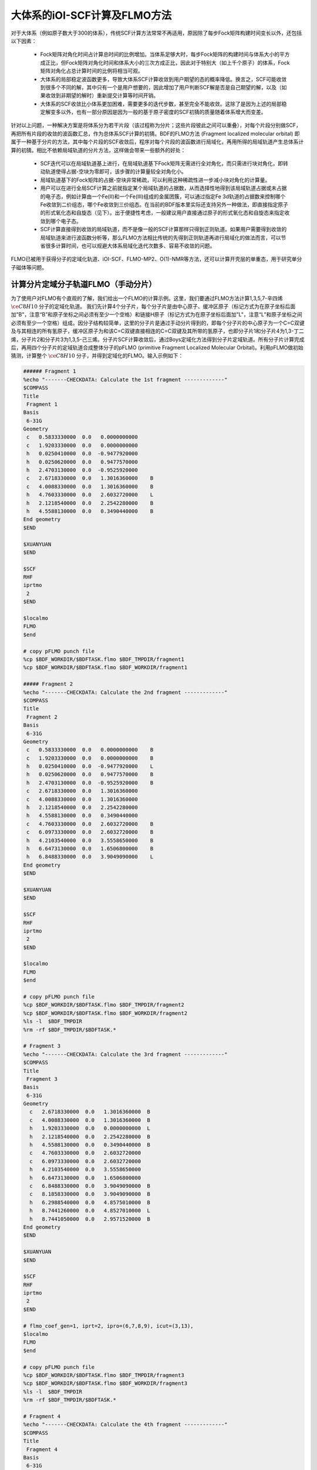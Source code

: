 大体系的iOI-SCF计算及FLMO方法
========================================

对于大体系（例如原子数大于300的体系），传统SCF计算方法常常不再适用，原因除了每步Fock矩阵构建时间变长以外，还包括以下因素：

 * Fock矩阵对角化时间占计算总时间的比例增加。当体系足够大时，每步Fock矩阵的构建时间与体系大小的平方成正比，但Fock矩阵对角化时间和体系大小的三次方成正比，因此对于特别大（如上千个原子）的体系，Fock矩阵对角化占总计算时间的比例将相当可观。
 * 大体系的局部稳定波函数更多，导致大体系SCF计算收敛到用户期望的态的概率降低。换言之，SCF可能收敛到很多个不同的解，其中只有一个是用户想要的，因此增加了用户判断SCF解是否是自己期望的解，以及（如果收敛到非期望的解时）重新提交计算等时间开销。
 * 大体系的SCF收敛比小体系更加困难，需要更多的迭代步数，甚至完全不能收敛。这除了是因为上述的局部稳定解变多以外，也有一部分原因是因为一般的基于原子密度的SCF初猜的质量随着体系增大而变差。
 
针对以上问题，一种解决方案是将体系分为若干片段（该过程称为分片；这些片段彼此之间可以重叠），对每个片段分别做SCF，再把所有片段的收敛的波函数汇总，作为总体系SCF计算的初猜。BDF的FLMO方法 (Fragment localized molecular orbital) 即属于一种基于分片的方法，其中每个片段的SCF收敛后，程序对每个片段的波函数进行局域化，再用所得的局域轨道产生总体系计算的初猜。相比不依赖局域轨道的分片方法，这样做会带来一些额外的好处：

 * SCF迭代可以在局域轨道基上进行，在局域轨道基下Fock矩阵无需进行全对角化，而只需进行块对角化，即转动轨道使得占据-空块为零即可，该步骤的计算量较全对角化小。
 * 局域轨道基下的Fock矩阵的占据-空块非常稀疏，可以利用这种稀疏性进一步减小块对角化的计算量。
 * 用户可以在进行全局SCF计算之前就指定某个局域轨道的占据数，从而选择性地得到该局域轨道占据或未占据的电子态，例如计算由一个Fe(II)和一个Fe(III)组成的金属团簇，可以通过指定Fe 3d轨道的占据数来控制哪个Fe收敛到二价组态，哪个Fe收敛到三价组态。在当前的BDF版本里实际还支持另外一种做法，即直接指定原子的形式氧化态和自旋态（见下）。出于便捷性考虑，一般建议用户直接通过原子的形式氧化态和自旋态来指定收敛到哪个电子态。
 * SCF计算直接得到收敛的局域轨道，而不是像一般的SCF计算那样只得到正则轨道。如果用户需要得到收敛的局域轨道来进行波函数分析等，那么FLMO方法相比传统的先得到正则轨道再进行局域化的做法而言，可以节省很多计算时间，也可以规避大体系局域化迭代次数多、容易不收敛的问题。

FLMO已被用于获得分子的定域化轨道、iOI-SCF、FLMO-MP2、O(1)-NMR等方法，还可以计算开壳层的单重态，用于研究单分子磁体等问题。

计算分片定域分子轨道FLMO（手动分片）
--------------------------------------------

为了使用户对FLMO有个直观的了解，我们给出一个FLMO的计算示例。这里，我们要通过FLMO方法计算1,3,5,7-辛四烯 :math:`\ce{C8H10}` 分子的定域化轨道。
我们先计算4个分子片，每个分子片是由中心原子、缓冲区原子（标记方式为在原子坐标后面加"B"，注意“B”和原子坐标之间必须有至少一个空格）和链接H原子（标记方式为在原子坐标后面加"L"，注意“L”和原子坐标之间必须有至少一个空格）组成。因分子结构较简单，这里的分子片是通过手动分片得到的，即每个分子片的中心原子为一个C=C双键及与其相连的所有氢原子，缓冲区原子为和该C=C双键直接相连的C=C双键及其所带的氢原子，也即分子片1和分子片4为1,3-丁二烯，分子片2和分子片3为1,3,5-己三烯。分子片SCF计算收敛后，通过Boys定域化方法得到分子片定域轨道。所有分子片计算完成后，再用四个分子片的定域轨道合成整体分子的pFLMO (primitive Fragment Localized Molecular Orbital)。利用pFLMO做初始猜测，计算整个 :math:`\ce{C8H10}` 分子，并得到定域化的FLMO。输入示例如下：

.. code-block:: bdf

  ###### Fragment 1
  %echo "-------CHECKDATA: Calculate the 1st fragment -------------"
  $COMPASS 
  Title
   Fragment 1
  Basis
   6-31G
  Geometry
   c   0.5833330000  0.0   0.0000000000   
   c   1.9203330000  0.0   0.0000000000   
   h   0.0250410000  0.0  -0.9477920000   
   h   0.0250620000  0.0   0.9477570000   
   h   2.4703130000  0.0  -0.9525920000   
   c   2.6718330000  0.0   1.3016360000    B
   c   4.0088330000  0.0   1.3016360000    B
   h   4.7603330000  0.0   2.6032720000    L
   h   2.1218540000  0.0   2.2542280000    B 
   h   4.5588130000  0.0   0.3490440000    B
  End geometry
  $END
  
  $XUANYUAN
  $END
  
  $SCF
  RHF
  iprtmo
   2
  $END
  
  $localmo
  FLMO
  $end
  
  # copy pFLMO punch file
  %cp $BDF_WORKDIR/$BDFTASK.flmo $BDF_TMPDIR/fragment1
  %cp $BDF_WORKDIR/$BDFTASK.flmo $BDF_WORKDIR/fragment1
  
  ##### Fragment 2
  %echo "-------CHECKDATA: Calculate the 2nd fragment -------------"
  $COMPASS 
  Title
   Fragment 2
  Basis
   6-31G
  Geometry
   c   0.5833330000  0.0   0.0000000000    B
   c   1.9203330000  0.0   0.0000000000    B
   h   0.0250410000  0.0  -0.9477920000    L
   h   0.0250620000  0.0   0.9477570000    B
   h   2.4703130000  0.0  -0.9525920000    B
   c   2.6718330000  0.0   1.3016360000     
   c   4.0088330000  0.0   1.3016360000
   h   2.1218540000  0.0   2.2542280000
   h   4.5588130000  0.0   0.3490440000
   c   4.7603330000  0.0   2.6032720000    B
   c   6.0973330000  0.0   2.6032720000    B
   h   4.2103540000  0.0   3.5558650000    B
   h   6.6473130000  0.0   1.6506800000    B
   h   6.8488330000  0.0   3.9049090000    L
  End geometry
  $END
  
  $XUANYUAN
  $END
  
  $SCF
  RHF
  iprtmo
   2
  $END
  
  $localmo
  FLMO
  $end
  
  # copy pFLMO punch file
  %cp $BDF_WORKDIR/$BDFTASK.flmo $BDF_TMPDIR/fragment2
  %cp $BDF_WORKDIR/$BDFTASK.flmo $BDF_WORKDIR/fragment2
  %ls -l  $BDF_TMPDIR
  %rm -rf $BDF_TMPDIR/$BDFTASK.*
  
  # Fragment 3
  %echo "-------CHECKDATA: Calculate the 3rd fragment -------------"
  $COMPASS 
  Title
   Fragment 3
  Basis
   6-31G
  Geometry
    c   2.6718330000  0.0   1.3016360000  B
    c   4.0088330000  0.0   1.3016360000  B
    h   1.9203330000  0.0   0.0000000000  L
    h   2.1218540000  0.0   2.2542280000  B
    h   4.5588130000  0.0   0.3490440000  B
    c   4.7603330000  0.0   2.6032720000  
    c   6.0973330000  0.0   2.6032720000
    h   4.2103540000  0.0   3.5558650000
    h   6.6473130000  0.0   1.6506800000
    c   6.8488330000  0.0   3.9049090000  B
    c   8.1858330000  0.0   3.9049090000  B
    h   6.2988540000  0.0   4.8575010000  B
    h   8.7441260000  0.0   4.8527010000  L
    h   8.7441050000  0.0   2.9571520000  B
  End geometry
  $END
  
  $XUANYUAN
  $END
  
  $SCF
  RHF
  iprtmo
   2
  $END
  
  # flmo_coef_gen=1, iprt=2, ipro=(6,7,8,9), icut=(3,13),
  $localmo
  FLMO
  $end
  
  # copy pFLMO punch file
  %cp $BDF_WORKDIR/$BDFTASK.flmo $BDF_TMPDIR/fragment3
  %cp $BDF_WORKDIR/$BDFTASK.flmo $BDF_WORKDIR/fragment3
  %ls -l  $BDF_TMPDIR
  %rm -rf $BDF_TMPDIR/$BDFTASK.*
  
  # Fragment 4
  %echo "-------CHECKDATA: Calculate the 4th fragment -------------"
  $COMPASS 
  Title
   Fragment 4
  Basis
   6-31G
  Geometry
    h   4.0088330000  0.0   1.3016360000  L
    c   4.7603330000  0.0   2.6032720000  B
    c   6.0973330000  0.0   2.6032720000  B
    h   4.2103540000  0.0   3.5558650000  B
    h   6.6473130000  0.0   1.6506800000  B
    c   6.8488330000  0.0   3.9049090000  
    c   8.1858330000  0.0   3.9049090000
    h   6.2988540000  0.0   4.8575010000
    h   8.7441260000  0.0   4.8527010000
    h   8.7441050000  0.0   2.9571520000
  End geometry
  $END
  
  $XUANYUAN
  $END
  
  $SCF
  RHF
  iprtmo
   2
  $END
  
  # flmo_coef_gen=1, iprt=1, ipro=(6,7,8,9,10), icut=(1) 
  $localmo
  FLMO
  $end
  
  # copy pFLMO punch file
  %cp $BDF_WORKDIR/$BDFTASK.flmo $BDF_TMPDIR/fragment4
  %cp $BDF_WORKDIR/$BDFTASK.flmo $BDF_WORKDIR/fragment4
  %ls -l  $BDF_TMPDIR
  %rm -rf $BDF_TMPDIR/$BDFTASK.*
  
  # Whole Molecule calculation
  %echo "--------CHECKDATA: From fragment to molecular SCF calculation---------------"
  $COMPASS 
  Title
   Whole Molecule calculation
  Basis
   6-31G
  Geometry
    c   0.5833330000  0.0   0.0000000000
    c   1.9203330000  0.0   0.0000000000
    h   0.0250410000  0.0  -0.9477920000
    h   0.0250620000  0.0   0.9477570000
    h   2.4703130000  0.0  -0.9525920000
    c   2.6718330000  0.0   1.3016360000
    c   4.0088330000  0.0   1.3016360000
    h   2.1218540000  0.0   2.2542280000
    h   4.5588130000  0.0   0.3490440000
    c   4.7603330000  0.0   2.6032720000
    c   6.0973330000  0.0   2.6032720000
    h   4.2103540000  0.0   3.5558650000
    h   6.6473130000  0.0   1.6506800000
    c   6.8488330000  0.0   3.9049090000
    c   8.1858330000  0.0   3.9049090000
    h   6.2988540000  0.0   4.8575010000
    h   8.7441260000  0.0   4.8527010000
    h   8.7441050000  0.0   2.9571520000
  End geometry
  Nfragment
   4
  Group
   C(1)
  $END
  
  $XUANYUAN
  $END
  
  $SCF
  RHF
  FLMO
  iprtmo
   2
  sylv
  threshconv
   1.d-8 1.d-6
  $END
  
  &DATABASE
  fragment 1  9        # Fragment 1 with 9 atoms
   1 2 3 4 5 6 7 8 9   # atom number in the whole molecule
  fragment 2 12
   1 2 4 5 6 7 8 9 10 11 12 13
  fragment 3 12
   6 7 8 9 10 11 12 13 14 15 16 18 
  fragment 4 9
   10 11 12 13 14 15 16 17 18 
  &END

在输入中，我们给出了注释。每个分子片的计算由 ``compass``、 ``xuanyuan`` 、 ``scf`` 及 ``localmo`` 四个模块构成。分别做预处理、积分计算、SCF计算和分子轨道定域化四个步骤，并通过在localmo模块后插入Shell命令
``cp $BDF_WORKDIR/$BDFTASK.flmo $BDF_TMPDIR/fragment*``
将存储定域轨道的文件 **$BDFTASK.flmo** 拷贝到 **$BDF_TMPDIR** 所在的目录备用。4个分子片段算完后是整体分子的计算，输入从
``# Whole Molecule calculation``
开始。在 ``compass`` 中，有关键词 ``Nfragment 4`` ，提示要读入4个分子片，分子片信息在 ``&DATABASE`` 域中定义。

整体分子的SCF计算，首先会读入4个分子片的定域轨道，构建pFLMO，并给出轨道伸展系数 Mos (molecular orbital spread，某个定域轨道的Mos越大代表该定域轨道越离域，反之则代表该定域轨道越局域)，如下：

.. code-block:: bdf

   Reading fragment information and mapping orbitals ... 

   Survived FLMO dims of frag( 11):       8      17       0      46       9
   Survived FLMO dims of frag( 15):       8      16       0      66      12
   Survived FLMO dims of frag( 15):       8      16       0      66      12
   Survived FLMO dims of frag( 11):       8      17       0      46       9
   Input Nr. of FLMOs (total, occ., soc., vir.) :   98   32   0   66
    nmo != nbas 
                     98                   92
    Local Occupied Orbitals Mos and Moc 
   Max_Mos:    1.89136758 Min_Mos:    0.31699600 Aver_Mos:    1.32004368
    Local Virtual Orbitals Mos and Moc 
   Max_Mos:    2.46745638 Min_Mos:    1.46248295 Aver_Mos:    2.14404812
   The prepared  Nr. of pFLMOs (total, occ., vir.) :   98   32   0   66
  
   Input Nr. of FLMOs (total, double-occ., single-occ, vir.) :   98   32   0   66
   No. double-occ orbitals:        29
   No. single-occ orbitals:         0
   No. virtual    orbitals:        63
  
  iden=     1    29    63    32    66
   Transfer dipole integral into Ao basis ...
  
   Transfer quadrupole integral into Ao basis ...
  
    Eliminate the occupied linear-dependent orbitals !
   Max_Mos:    1.89136758 Min_Mos:    0.31699600 Aver_Mos:    1.32004368
        3 linear dependent orbitals removed by preliminary scan
   Initial MO/AO dimension are :      29     92
    Finally                    29  orbitals left. Number of cutted MO    0
   Max_Mos:    1.89136758 Min_Mos:    0.31699600 Aver_Mos:    1.29690971
   Perform Lowdin orthonormalization to occ pFLMOs
   Project pFLMO occupied components out of virtual FLMOs
   Max_Mos:    2.46467150 Min_Mos:    1.46222542 Aver_Mos:    2.14111949
        3 linear dependent orbitals removed by preliminary scan
   Initial NO, NV, AO dimension are :     29     63     92
    Finally                    92  orbitals left. Number of cutted MO    0
   Max_Mos:    2.46467150 Min_Mos:    1.46222542 Aver_Mos:    2.15946681
   Perform Lowdin orthonormalization to virtual pFLMOs                  63
    Local Occupied Orbitals Mos and Moc 
   Max_Mos:    1.88724854 Min_Mos:    0.31689707 Aver_Mos:    1.29604628
    Local Virtual Orbitals Mos and Moc 
   Max_Mos:    2.53231018 Min_Mos:    1.46240853 Aver_Mos:    2.16493518
   Prepare FLMO time :       0.03 S      0.02 S       0.05 S
   Finish FLMO-SCF initial ...

可以看出，整体分子的pFLMO最大 Mos都小于2.6，不论占据或是虚轨道，pFLMO都是定域的。利用pFLMO做整体分子的初始猜测，进入SCF迭代，利用分块对角化方法保持对轨道的最小扰动，输出如下：

.. code-block:: bdf

   Check initial pFLMO orbital MOS
    Local Occupied Orbitals Mos and Moc 
   Max_Mos:    1.88724854 Min_Mos:    0.31689707 Aver_Mos:    1.29604628
    Local Virtual Orbitals Mos and Moc 
   Max_Mos:    2.53231018 Min_Mos:    1.46240853 Aver_Mos:    2.16493518
    DNR !! 
   Final iter :   79 Norm of Febru  0.86590E-06
   X --> U time:       0.000      0.000      0.000
   block diag       0.017      0.000      0.017
    block norm :    2.3273112079137773E-004

    1    0   0.000 -308.562949067 397.366768902  0.002100841  0.027228292  0.0000   0.53
    DNR !! 
   Final iter :   57 Norm of Febru  0.48415E-06
   X --> U time:       0.000      0.000      0.017
   block diag       0.000      0.000      0.017
    block norm :    1.3067586006786384E-004

    2    1   0.000 -308.571009930  -0.008060863  0.000263807  0.003230630  0.0000   0.52
    DNR !! 
   Final iter :   43 Norm of Febru  0.64098E-06
   X --> U time:       0.000      0.000      0.000
   block diag       0.017      0.000      0.017
    block norm :    3.6831175797520882E-005

SCF收敛后，系统会再一次打印分子轨道的Mos信息，

.. code-block:: bdf

   Print pFLMO occupation for checking ...
   Occupied alpha obitals ...
    Local Occupied Orbitals Mos and Moc 
   Max_Mos:    1.91280597 Min_Mos:    0.31692300 Aver_Mos:    1.30442588
    Local Virtual Orbitals Mos and Moc 
   Max_Mos:    2.53288468 Min_Mos:    1.46274299 Aver_Mos:    2.16864691
    Write FLMO coef into scratch file ...               214296
    Reorder orbital via orbital energy ...                    1                    1

可以看出，最终FLMO的Mos与pFLMO相比变化不大，保持了很好的定域性。

以上的手动分片方法对于结构较复杂的分子来说比较繁琐，因为不仅需要手动给出每个分子片的定义，还需要在 ``&DATABASE`` 域中给出每个分子片和总体系的原子序号的对应关系。相比之下，更加方便的方法是使用以下的自动分片方法。

利用FLMO计算开壳层单重态（自动分片）
--------------------------------------------

研究单分子磁体以及某些催化体系等，常遇到所谓反铁磁耦合的态，一般由两个自旋相反的电子以开壳层的形式占据在不同的原子中心（开壳层单重态），但也可能涉及多个单电子。BDF可以结合FLMO方法计算开壳层单重态。例如，下述算例采用FLMO方法计算一个含有Cu(II)和氮氧稳定自由基的体系的自旋破缺基态：

.. code-block::

  $autofrag
  method
   flmo
  nprocs
   2  # ask for 2 parallel processes to perform FLMO calculation
  spinocc
  # Set +1 spin population on atom 9 (O), set -1 spin population on atom 16 (Cu)
   9 +1 16 -1
  # Add no buffer atoms, except for those necessary for saturating dangling bonds.
  # Minimizing the buffer radius helps keeping the spin centers localized in
  # different fragments
  radbuff
   0
  $end
  
  $compass
  Title
   antiferromagnetically coupled nitroxide-Cu complex
  Basis
   LANL2DZ
  Geometry
   C                 -0.16158257   -0.34669203    1.16605797
   C                  0.02573099   -0.67120566   -1.13886544
   H                  0.90280854   -0.26733412    1.24138440
   H                 -0.26508467   -1.69387001   -1.01851639
   C                 -0.81912799    0.50687422    2.26635740
   H                 -0.52831123    1.52953831    2.14600864
   H                 -1.88351904    0.42751668    2.19103081
   N                 -0.38402395    0.02569744    3.58546820
   O                  0.96884699    0.12656182    3.68120994
   C                 -1.01167974    0.84046608    4.63575398
   H                 -0.69497152    0.49022160    5.59592309
   H                 -0.72086191    1.86312982    4.51540490
   H                 -2.07607087    0.76110974    4.56042769
   N                 -0.40937388   -0.19002965   -2.45797639
   C                 -0.74875417    0.18529223   -3.48688305
   Cu                -1.32292113    0.82043400   -5.22772307
   F                 -1.43762557   -0.29443417   -6.57175160
   F                 -1.72615042    2.50823941   -5.45404079
   H                 -0.45239892   -1.36935628    1.28640692
   H                  1.09012199   -0.59184704   -1.06353906
   O                 -0.58484750    0.12139125   -0.11715881
  End geometry
  $end
  
  $xuanyuan
  $end
  
  $scf
  uks
  dft
   PBE0
  spinmulti
   1
  D3
  molden
  $end
  
  $localmo
  FLMO
  Pipek # Pipek-Mezey localization, recommended when pure sigma/pure pi LMOs are needed.
        # Otherwise Boys is better
  $end

FLMO计算目前不支持简洁输入。这个算例， ``autofrag`` 模块用于对分子自动分片，并产生FLMO计算的基本输入。BDF先根据 ``compass`` 模块中的分子结构与 ``autofrag`` 的参数定义信息产生分子片段，以及分子片段定域化轨道计算的输入文件。然后用分子片段的定域轨道组装整体分子的pFLMO (primitive Fragment Local Molecular Orbital) 作为全局SCF计算的初始猜测轨道，再通过全局SCF计算，在保持每一步迭代轨道都保持定域的前提下，得到整体分子的开壳层单重态。在计算中，为了输出简洁，分子片段计算输出保存为 ``${BDFTASK}.framgmentN.out`` , **N** 为片段编号，标准输出只打印整体分子计算的输出。

输出会给出分子分片的信息，

.. code-block::

 ----------- Buffered molecular fragments ----------
  BMolefrag    1:   [[1, 2, 3, 4, 5, 6, 7, 8, 9, 10, 11, 12, 13, 19, 20, 21], [], [14], [14, 15], 0.0, 1.4700001016690913]
  BMolefrag    2:   [[14, 15, 16, 17, 18], [2, 4, 20], [21], [21], 0.0, 1.4700001016690913]
 --------------------------------------------------------------------
 Automatically assigned charges and spin multiplicities of fragments:
 --------------------------------------------------------------------
    Fragment  Total No. of atoms  Charge  SpinMult  SpinAlignment
           1                  17       0         2          Alpha
           2                   9       0         2           Beta
 --------------------------------------------------------------------
   
    Generate BDF input file ....

这里可以看出，我们产生了两个分子片段，指定了分子片 **1** 由17个原子组成，自旋多重度指认为2，分子片 **2** 由9个原子组成，自旋多重度也指认为2，但自旋方向和分子片 **1** 相反，也即beta电子比alpha电子多一个，而不是alpha电子比beta电子多一个。随后会分别计算2个分子片，提示信息如下（假设环境变量 ``OMP_NUM_THREADS`` 设为4）：

.. code-block:: bdf

  Starting subsystem calculations ...
  Number of parallel processes:  2
  Number of OpenMP threads per process:  2
  Please refer to test117.fragment*.out for detailed output
  
  Total number of not yet converged subsystems:  2
  List of not yet converged subsystems:  [1, 2]
  Finished calculating subsystem   2 (  1 of   2)
  Finished calculating subsystem   1 (  2 of   2)
  
  Starting global calculation ...

这要注意计算资源的设置。总的计算资源是进程数（Number of parallel processes）与每个进程的线程数（Number of OpenMP threads per process）的乘积，其中进程数是通过 ``autofrag`` 模块的 ``nprocs`` 关键词设定的，而总的计算资源是通过环境变量 ``OMP_NUM_THREADS`` 设定的，每个进程的线程数由程序自动通过总的计算资源除以进程数来得到。

整体分子的计算输出类似普通的SCF计算，但采用了分块对角化Fock矩阵的方法以保持轨道的定域性。

.. code-block:: bdf

  Check initial pFLMO orbital MOS
   Openshell  alpha :
   Local Occupied Orbitals Mos and Moc
  Max_Mos:    1.89684048 Min_Mos:    0.25791767 Aver_Mos:    1.15865182
   Local Virtual Orbitals Mos and Moc
  Max_Mos:    8.01038107 Min_Mos:    1.56092594 Aver_Mos:    3.04393282
   Openshell  beta  :
   Local Occupied Orbitals Mos and Moc
  Max_Mos:    3.00463332 Min_Mos:    0.21757580 Aver_Mos:    1.24636228
   Local Virtual Orbitals Mos and Moc
  Max_Mos:    8.00411948 Min_Mos:    1.78248588 Aver_Mos:    3.04672070

 ...

    1    0   0.000 -849.642342776 1158.171170064 0.046853948  4.840619682  0.5000   3.54
   DNR !!
  SDNR: warning: rotation angle too large, aborting
  Final iter :    5 Norm of Febru  0.20133E+00
  X --> U time:       0.000      0.000      0.000
  block diag       0.000      0.000      0.000
   block norm :   0.290774097871744

   DNR !!
  Final iter :  359 Norm of Febru  0.82790E-06
  X --> U time:       0.000      0.000      0.000
  block diag       0.020      0.000      0.010
   block norm :   8.589840290871769E-003


迭代开始会给出轨道伸展 (**Mos**) 的信息， 数字越小，轨道定域性越好。SCF收敛后会再次打印 **Mos** 。 从布居分析的结果，

.. code-block:: bdf

 [Mulliken Population Analysis]
   Atomic charges and Spin densities :
      1C      -0.2481    0.0010
      2C      -0.1514    0.0013
      3H       0.2511   -0.0002
      4H       0.2638   -0.0006
      5C      -0.3618   -0.0079
      6H       0.2511    0.0240
      7H       0.2436   -0.0013
      8N       0.0128    0.3100
      9O      -0.2747    0.6562
     10C      -0.5938   -0.0092
     11H       0.2696    0.0040
     12H       0.2414    0.0242
     13H       0.2302   -0.0016
     14N       0.1529   -0.0202
     15C      -0.2730    0.0162
     16Cu      0.8131   -0.5701
     17F      -0.5019   -0.2113
     18F      -0.4992   -0.2143
     19H       0.2207    0.0008
     20H       0.2666   -0.0000
     21O      -0.3128   -0.0008
      Sum:    -0.0000    0.0000

可看出，Cu原子的自旋密度为 **-0.5701**， 9O原子的自旋密度为 **0.6562** ，其符号与预先指定的自旋相符，表明计算确实收敛到了所需要的开壳层单重态。注意此处自旋密度的绝对值小于1，说明Cu和9O上的自旋密度并不是严格定域在这两个原子上的，而是有一部分离域到了旁边的原子上。

在以上算例中， ``autofrag`` 模块输入的写法看似复杂，但是其中的 ``spinocc`` 和 ``radbuff`` 关键词对于FLMO方法而言不是必需的，也即以下写法的输入文件仍能成功运行，只不过不能确保Cu和O的自旋取向是用户指定的取向：

.. code-block::

  $autofrag
  method
   flmo
  nprocs
   2
  $end

而 ``nprocs`` 表示对各个子体系的SCF计算进行并行化，以上述算例为例，即允许同时计算多个子体系，且任何时刻同时计算的子体系不超过2个。如果省略 ``nprocs`` 关键词，等价于将 ``nprocs`` 设为1，程序会依次计算所有子体系，每个子体系占用8个OpenMP线程，且每次待一个子体系计算结束后再计算下一个子体系。计算结果相比使用 ``nprocs`` 不会有任何区别，只是计算效率可能会有所降低。因此 ``nprocs`` 只影响FLMO计算的效率，而不影响其计算结果，也即以下写法同样可以成功运行，但计算时间可能比写 ``nprocs`` 略长：

.. code-block::

  $autofrag
  method
   flmo
  $end

需要注意的是 ``nprocs`` 设置过大或过小，均可能导致计算时间增加。为讨论方便起见，假设在某较大分子的FLMO计算中，环境变量 ``OMP_NUM_THREADS`` 设定为8。则

.. code-block::

  nprocs
   4

表示：

 1. 程序开始进行子体系计算时，会同时调用4个并发的BDF进程，每个进程计算一个子体系。如果子体系总数N小于4个，则只调用N个并发的BDF进程。
 2. 每个BDF进程使用2个OpenMP线程。当子体系总数小于4个时，有的子体系计算可能使用3个或4个OpenMP线程，但整个计算任务同时并发的OpenMP线程数始终不超过8个。
 3. 在计算刚开始时，整个计算恰好使用8个OpenMP线程，但随着计算接近结束，当只剩余不到4个子体系尚未计算完成时，整个计算所用的OpenMP线程数可能小于8个。

决定 ``nprocs`` 的最优值的因素主要有两个：

 1. 因OpenMP的并行效率一般低于100%，所以如果同时运行4个用时相同的任务，每个任务使用2个OpenMP线程，所用时间一般小于每个任务依次运行，且每个任务使用8个OpenMP线程所用的时间。
 2. 各个子体系的计算时间并不完全相同，甚至可能存在数倍的差别。仍以同时运行4个任务为例，如某些任务所用时间明显较其他任务长，则同时计算这4个子体系、每个子体系使用2个线程，可能反倒比依次计算、每个子体系使用8个线程更慢，因为当同时计算这4个子体系时，在计算后期一部分计算资源会闲置。这也就是所谓的负载均衡问题。

因此， ``nprocs`` 太小或太大，均有可能导致计算效率降低。一般 ``nprocs`` 设为子体系总数的1/5~1/3左右比较适宜，如在计算前对于系统产生的子体系数目没有一个适当的估计值，也可将 ``nprocs`` 简单地设为1、2等较小的正整数。例外情况是如果已知该计算的各个子体系计算量相仿的话， ``nprocs`` 可以设得大一些，例如在本小节开头的算例中，虽然只有两个子体系，但是其中较小的子体系含有过渡金属原子Cu，而较大的子体系是纯有机体系，因此两个子体系的计算时间相仿，可以同时计算。

.. _iOI-Example:

iOI-SCF方法
----------------------------------------------------------

iOI方法可以看作是FLMO方法的一种改进。在FLMO方法中，即便采用自动分片，用户仍然需要用 ``radcent`` 、 ``radbuff`` 等关键词指定分子片的大小，尽管这两个关键词都有默认值（分别是3.0和2.0），但无论是默认值还是用户指定的值，都不能保证对于当前体系是最优的。如果分子片太小，得到的定域轨道质量太差；如果分子片太大，又会导致计算量太大，以及定域化迭代不收敛。而iOI方法则是从比较小的分子片出发，不断增大、融合分子片，直至分子片刚好达到所需的大小为止，然后进行全局计算。其中每次增大、融合分子片称为一次宏迭代（Macro-iteration）。
示例如下：

.. code-block:: bdf

  $autofrag
  method
   ioi # To request a conventional FLMO calculation, change ioi to flmo
  nprocs
   2 # Use at most 2 parallel processes in calculating the subsystems
  $end
  
  $compass
  Title
   hydroxychloroquine (diprotonated)
  Basis
   6-31G(d)
  Geometry # snapshot of GFN2-xTB molecular dynamics at 298 K
  C    -4.2028   -1.1506    2.9497
  C    -4.1974   -0.4473    4.1642
  C    -3.7828    0.9065    4.1812
  C    -3.4934    1.5454    2.9369
  C    -3.4838    0.8240    1.7363
  C    -3.7584   -0.5191    1.7505
  H    -4.6123   -0.8793    5.0715
  C    -3.3035    3.0061    2.9269
  H    -3.1684    1.2214    0.8030
  H    -3.7159   -1.1988    0.9297
  C    -3.1506    3.6292    4.2183
  C    -3.3495    2.9087    5.3473
  H    -2.8779    4.6687    4.2878
  H    -3.2554    3.3937    6.3124
  N    -3.5923    1.5989    5.4076
  Cl   -4.6402   -2.7763    3.0362
  H    -3.8651    1.0100    6.1859
  N    -3.3636    3.6632    1.7847
  H    -3.4286    2.9775    1.0366
  C    -3.5305    5.2960   -0.0482
  H    -2.4848    5.4392   -0.0261
  H    -3.5772    4.3876   -0.6303
  C    -4.1485    6.5393   -0.7839
  H    -3.8803    6.3760   -1.8559
  H    -5.2124    6.5750   -0.7031
  C    -3.4606    7.7754   -0.2653
  H    -2.3720    7.6699   -0.3034
  H    -3.7308    7.9469    0.7870
  N    -3.8415    8.9938   -1.0424
  H    -3.8246    8.8244   -2.0837
  C    -2.7415    9.9365   -0.7484
  H    -1.7736    9.4887   -0.8943
  H    -2.8723   10.2143    0.3196
  C    -2.7911   11.2324   -1.6563
  H    -1.7773   11.3908   -2.1393
  H    -3.5107   10.9108   -2.4646
  H    -3.0564   12.0823   -1.1142
  C    -5.1510    9.6033   -0.7836
  H    -5.5290    9.1358    0.1412
  H    -5.0054   10.6820   -0.6847
  C    -6.2224    9.3823   -1.8639
  H    -6.9636   10.1502   -1.7739
  H    -5.8611    9.4210   -2.8855
  O    -6.7773    8.0861   -1.6209
  H    -7.5145    7.9086   -2.2227
  C    -4.0308    4.9184    1.3736
  H    -3.7858    5.6522    2.1906
  C    -5.5414    4.6280    1.3533
  H    -5.8612    3.8081    0.7198
  H    -5.9086    4.3451    2.3469
  H    -6.1262    5.5024    1.0605
  End geometry
  MPEC+cosx   # Accelerate the SCF iterations using MPEC+COSX. Not mandatory
  $end
  
  $xuanyuan
  rs # the range separation parameter omega (or mu) of wB97X
   0.3
  $end
  
  $scf
  rks
  dft
   wB97X
  iprt # Increase print level for more verbose output. Not mandatory
   2
  charge
   2
  $end
  
  $localmo
  FLMO
  $end

注意在iOI计算中， ``nprocs`` 关键词的含义和FLMO计算相同，也需要根据分子的大小来选择合适的值，且 ``nprocs`` 的不同取值仍然只是影响计算速度而不影响计算结果。和FLMO计算的区别在于，iOI计算涉及多步宏迭代（见下），每步宏迭代的子体系数目是逐步减小的，因此 ``nprocs`` 的最优取值应当保守一些，例如取为第0步宏迭代子体系数目的1/10~1/5。

程序一开始将该分子分为5个分子片：

.. code-block:: bdf

 ----------- Buffered molecular fragments ----------
  BMolefrag    1:   [[4, 5, 6, 8, 9, 10, 11, 12, 13, 14, 18, 19], [1, 16, 2, 3, 7, 15, 17, 46, 47, 48, 49, 50, 51], [20], [20, 21, 22, 23], 2.0, 2.193]
  BMolefrag    2:   [[20, 21, 22, 23, 24, 25, 26, 27, 28, 46, 47, 48, 49, 50, 51], [18, 19, 29, 30], [8, 31, 38], [8, 4, 11, 31, 32, 33, 34, 38, 39, 40, 41], 2.0, 2.037]
  BMolefrag    3:   [[2, 3, 7, 15, 17], [1, 16, 4, 8, 5, 6, 9, 10, 11, 12, 13, 14], [18], [18, 19, 46], 2.0, 3.5]
  BMolefrag    4:   [[29, 30, 31, 32, 33, 34, 35, 36, 37, 38, 39, 40, 41, 42, 43, 44, 45], [23, 24, 25, 26, 27, 28, 20, 21, 22], [46], [46, 18, 47, 48], 2.0, 3.386]
  BMolefrag    5:   [[1, 16], [2, 3, 7, 5, 6, 9, 10, 4, 8], [15, 11, 18], [15, 12, 17, 11, 13, 18, 19, 46], 2.0, 2.12]
 --------------------------------------------------------------------
 Automatically assigned charges and spin multiplicities of fragments:
 --------------------------------------------------------------------
    Fragment  Total No. of atoms  Charge  SpinMult  SpinAlignment
           1                  26       1         1           N.A.
           2                  22       1         1           N.A.
           3                  18       1         1           N.A.
           4                  27       1         1           N.A.
           5                  14       1         1           N.A.
 --------------------------------------------------------------------

这里SpinAlignment显示为N.A.，是因为所有分子片都是闭壳层的，因此不存在自旋取向的问题。

之后开始进行子体系计算，

.. code-block:: bdf

 Starting subsystem calculations ...
 Number of parallel processes:  2
 Number of OpenMP threads per process:  2
 Please refer to test106.fragment*.out for detailed output

 Macro-iter 0:
 Total number of not yet converged subsystems:  5
 List of not yet converged subsystems:  [4, 1, 2, 3, 5]
 Finished calculating subsystem   4 (  1 of   5)
 Finished calculating subsystem   2 (  2 of   5)
 Finished calculating subsystem   1 (  3 of   5)
 Finished calculating subsystem   5 (  4 of   5)
 Finished calculating subsystem   3 (  5 of   5)
 Maximum population of LMO tail: 110.00000
 ======================================
 Elapsed time of post-processing: 0.10 s
 Total elapsed time of this iteration: 34.28 s

此后程序将这5个分子片进行两两融合，并扩大缓冲区，得到3个较大的子体系。这3个较大的子体系的定义在 ``${BDFTASK}.ioienlarge.out`` 里给出：

.. code-block:: bdf

 Finding the optimum iOI merge plan...
 Initial guess merge plan...
 Iter 0 Number of permutations done: 1
 New center fragments (in terms of old center fragments):
 Fragment 1: 5 3
 NBas: 164 184
 Fragment 2: 2 4
 NBas: 164 174
 Fragment 3: 1
 NBas: 236
 Center fragment construction done, total elapsed time 0.01 s
 Subsystem construction done, total elapsed time 0.01 s

也即新的子体系1是由旧的子体系5、3融合（并扩大缓冲区）得到的，新的子体系2是由旧的子体系2、4融合（并扩大缓冲区）得到的，而新的子体系3则直接由旧的子体系1扩大缓冲区而得到。然后以原来5个较小子体系的收敛的定域轨道作为初猜，进行这些较大子体系的SCF计算：

.. code-block:: bdf

 Macro-iter 1:
 Total number of not yet converged subsystems:  3
 List of not yet converged subsystems:  [2, 3, 1]
 Finished calculating subsystem   3 (  1 of   3)
 Finished calculating subsystem   1 (  2 of   3)
 Finished calculating subsystem   2 (  3 of   3)
 Fragment 1 has converged
 Fragment 2 has converged
 Fragment 3 has converged
 Maximum population of LMO tail: 0.04804
 ======================================

 *** iOI macro-iteration converged! ***

 Elapsed time of post-processing: 0.04 s
 Total elapsed time of this iteration: 33.71 s

此时程序自动判断这些子体系的大小已经足以将体系的LMO收敛到所需精度，因而iOI宏迭代收敛，进行iOI全局计算。iOI全局计算的输出与FLMO全局计算类似，但为了进一步加快Fock矩阵的块对角化，在iOI全局计算里，某些已经收敛的LMO会被冻结，从而降低需要块对角化的Fock矩阵的维度，但也引入了少许误差（一般在 :math:`10^{-6} \sim 10^{-5}` Hartree数量级）。以最后一步SCF迭代为例：

.. code-block:: bdf

   DNR !!
      47 of     90 occupied and    201 of    292 virtual orbitals frozen
  SDNR. Preparation:         0.01      0.00      0.00
   norm and abs(maximum value) of Febru  0.35816E-03 0.11420E-03 gap =    1.14531
  Survived/total Fia =        472      3913
   norm and abs(maximum value) of Febru  0.36495E-03 0.11420E-03 gap =    1.14531
  Survived/total Fia =        443      3913
   norm and abs(maximum value) of Febru  0.16908E-03 0.92361E-04 gap =    1.14531
  Survived/total Fia =        615      3913
   norm and abs(maximum value) of Febru  0.11957E-03 0.21708E-04 gap =    1.14531
  Survived/total Fia =        824      3913
   norm and abs(maximum value) of Febru  0.68940E-04 0.15155E-04 gap =    1.14531
  Survived/total Fia =        965      3913
   norm and abs(maximum value) of Febru  0.56539E-04 0.15506E-04 gap =    1.14531
  Survived/total Fia =        737      3913
   norm and abs(maximum value) of Febru  0.30450E-04 0.62094E-05 gap =    1.14531
  Survived/total Fia =       1050      3913
   norm and abs(maximum value) of Febru  0.36500E-04 0.82498E-05 gap =    1.14531
  Survived/total Fia =        499      3913
   norm and abs(maximum value) of Febru  0.14018E-04 0.38171E-05 gap =    1.14531
  Survived/total Fia =       1324      3913
   norm and abs(maximum value) of Febru  0.43467E-04 0.15621E-04 gap =    1.14531
  Survived/total Fia =        303      3913
   norm and abs(maximum value) of Febru  0.12151E-04 0.26221E-05 gap =    1.14531
  Survived/total Fia =        837      3913
   norm and abs(maximum value) of Febru  0.15880E-04 0.82575E-05 gap =    1.14531
  Survived/total Fia =        185      3913
   norm and abs(maximum value) of Febru  0.52265E-05 0.71076E-06 gap =    1.14531
  Survived/total Fia =       1407      3913
   norm and abs(maximum value) of Febru  0.31827E-04 0.12985E-04 gap =    1.14531
  Survived/total Fia =        253      3913
   norm and abs(maximum value) of Febru  0.77674E-05 0.24860E-05 gap =    1.14531
  Survived/total Fia =        650      3913
   norm and abs(maximum value) of Febru  0.56782E-05 0.38053E-05 gap =    1.14531
  Survived/total Fia =        264      3913
  SDNR. Iter:         0.01      0.00      0.00
  Final iter :   16 Norm of Febru  0.25948E-05
  X --> U time:       0.000      0.000      0.000
  SDNR. XcontrU:       0.00      0.00      0.00
  block diag       0.020      0.000      0.000
   block norm :   2.321380955939448E-004

  Predicted total energy change:      -0.0000000659
    9      0    0.000   -1401.6261867529      -0.0011407955       0.0000016329       0.0000904023    0.0000     16.97

即冻结了47个占据轨道和201个虚轨道。

iOI全局计算SCF收敛后，可以仿照一般SCF计算的输出文件读取能量、布居分析等信息，此处不再赘述。
